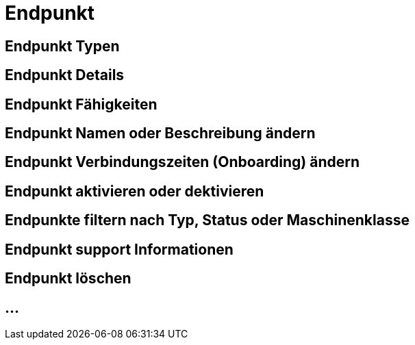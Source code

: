 :imagesdir: _images/

= Endpunkt

//Endpunkt Typen: zusammenhänge der Endpunkt typen: Telemetrie Plattform, CU’s, Farming Software, Maschine, CU / Maschinen Wechsel 
//Maschinen haben keine Fähigkeiten, sollte am besten eine Grafik erstell werden, als ein Erklär Bild
//Endpunkt aktiv/ nicht aktiv erklären
//Endpunkt löschen oder neu Verbinden, Auswirkung CU vers. Software
//Endpunkt Name / Beschreibung ändern, Onboarding Zeiten anpassen
//Endpunkt Details genau erklären
//Endpunkt ID, Applikation ID und App Version ID erklären
//Was passiert, wenn eine CU einen neuen Softwareupdate bekommt
//Endpunkt Fähigkeiten
//Filtern der Endpunkte + Filterkriterien erklären


== Endpunkt Typen

== Endpunkt Details

== Endpunkt Fähigkeiten

== Endpunkt Namen oder Beschreibung ändern

== Endpunkt Verbindungszeiten (Onboarding) ändern

== Endpunkt aktivieren oder dektivieren

== Endpunkte filtern nach Typ, Status oder Maschinenklasse

== Endpunkt support Informationen

== Endpunkt löschen

== ...
